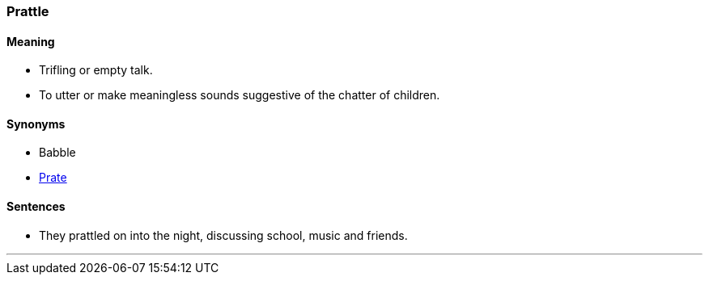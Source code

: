 === Prattle

==== Meaning

* Trifling or empty talk.
* To utter or make meaningless sounds suggestive of the chatter of children.

==== Synonyms

* Babble
* link:#_prate[Prate]

==== Sentences

* They [.underline]#prattled# on into the night, discussing school, music and friends.

'''
